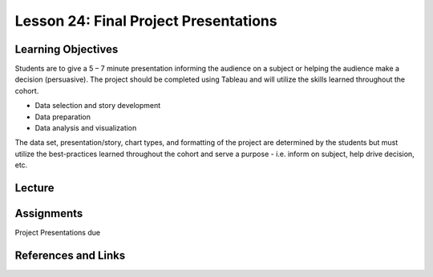 Lesson 24: Final Project Presentations
======================================

Learning Objectives
-------------------

Students are to give a 5 – 7 minute presentation informing the audience on a subject or helping the audience make a decision (persuasive). 
The project should be completed using Tableau and will utilize the skills learned throughout the cohort. 

* Data selection and story development
* Data preparation
* Data analysis and visualization

The data set, presentation/story, chart types, and formatting of the project are determined by the students but 
must utilize the best-practices learned throughout the cohort and serve a purpose - i.e. inform on subject, help drive decision, etc.

Lecture
-------

Assignments
-----------

Project Presentations due

References and Links
--------------------